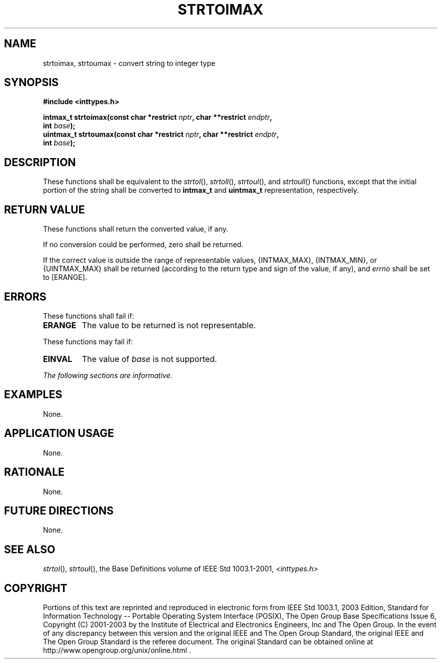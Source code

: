 .\" Copyright (c) 2001-2003 The Open Group, All Rights Reserved 
.TH "STRTOIMAX" 3 2003 "IEEE/The Open Group" "POSIX Programmer's Manual"
.\" strtoimax 
.SH NAME
strtoimax, strtoumax \- convert string to integer type
.SH SYNOPSIS
.LP
\fB#include <inttypes.h>
.br
.sp
intmax_t strtoimax(const char *restrict\fP \fInptr\fP\fB, char **restrict\fP
\fIendptr\fP\fB,
.br
\ \ \ \ \ \  int\fP \fIbase\fP\fB);
.br
uintmax_t strtoumax(const char *restrict\fP \fInptr\fP\fB, char **restrict\fP
\fIendptr\fP\fB,
.br
\ \ \ \ \ \  int\fP \fIbase\fP\fB);
.br
\fP
.SH DESCRIPTION
.LP
These functions shall be equivalent to the \fIstrtol\fP(), \fIstrtoll\fP(),
\fIstrtoul\fP(), and \fIstrtoull\fP() functions, except that the initial
portion of the string shall be converted to
\fBintmax_t\fP and \fBuintmax_t\fP representation, respectively.
.SH RETURN VALUE
.LP
These functions shall return the converted value, if any.
.LP
If no conversion could be performed, zero shall be returned.
.LP
If the correct value is outside the range of representable values,
{INTMAX_MAX}, {INTMAX_MIN}, or {UINTMAX_MAX} shall be
returned (according to the return type and sign of the value, if any),
and \fIerrno\fP shall be set to [ERANGE].
.SH ERRORS
.LP
These functions shall fail if:
.TP 7
.B ERANGE
The value to be returned is not representable.
.sp
.LP
These functions may fail if:
.TP 7
.B EINVAL
The value of \fIbase\fP is not supported.
.sp
.LP
\fIThe following sections are informative.\fP
.SH EXAMPLES
.LP
None.
.SH APPLICATION USAGE
.LP
None.
.SH RATIONALE
.LP
None.
.SH FUTURE DIRECTIONS
.LP
None.
.SH SEE ALSO
.LP
\fIstrtol\fP(), \fIstrtoul\fP(), the Base Definitions volume of
IEEE\ Std\ 1003.1-2001, \fI<inttypes.h>\fP
.SH COPYRIGHT
Portions of this text are reprinted and reproduced in electronic form
from IEEE Std 1003.1, 2003 Edition, Standard for Information Technology
-- Portable Operating System Interface (POSIX), The Open Group Base
Specifications Issue 6, Copyright (C) 2001-2003 by the Institute of
Electrical and Electronics Engineers, Inc and The Open Group. In the
event of any discrepancy between this version and the original IEEE and
The Open Group Standard, the original IEEE and The Open Group Standard
is the referee document. The original Standard can be obtained online at
http://www.opengroup.org/unix/online.html .
